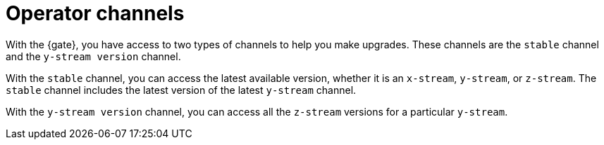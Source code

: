 [#operator-channels]
= Operator channels

With the {gate}, you have access to two types of channels to help you make upgrades. These channels are the `stable` channel and the `y-stream version` channel.

With the `stable` channel, you can access the latest available version, whether it is an `x-stream`, `y-stream`, or `z-stream`. The `stable` channel includes the latest version of the latest `y-stream` channel.

With the `y-stream version` channel, you can access all the `z-stream` versions for a particular `y-stream`. 